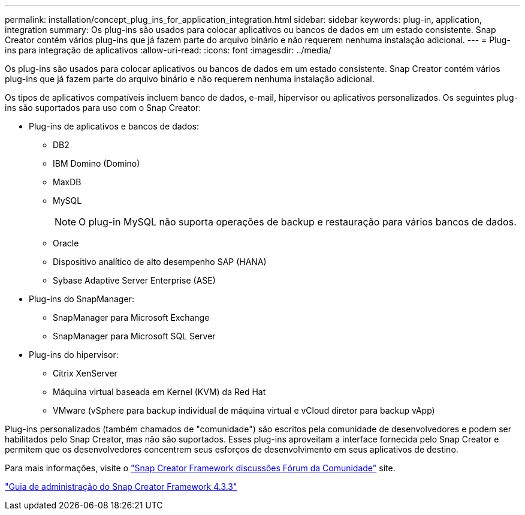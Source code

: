 ---
permalink: installation/concept_plug_ins_for_application_integration.html 
sidebar: sidebar 
keywords: plug-in, application, integration 
summary: Os plug-ins são usados para colocar aplicativos ou bancos de dados em um estado consistente. Snap Creator contém vários plug-ins que já fazem parte do arquivo binário e não requerem nenhuma instalação adicional. 
---
= Plug-ins para integração de aplicativos
:allow-uri-read: 
:icons: font
:imagesdir: ../media/


[role="lead"]
Os plug-ins são usados para colocar aplicativos ou bancos de dados em um estado consistente. Snap Creator contém vários plug-ins que já fazem parte do arquivo binário e não requerem nenhuma instalação adicional.

Os tipos de aplicativos compatíveis incluem banco de dados, e-mail, hipervisor ou aplicativos personalizados. Os seguintes plug-ins são suportados para uso com o Snap Creator:

* Plug-ins de aplicativos e bancos de dados:
+
** DB2
** IBM Domino (Domino)
** MaxDB
** MySQL
+

NOTE: O plug-in MySQL não suporta operações de backup e restauração para vários bancos de dados.

** Oracle
** Dispositivo analítico de alto desempenho SAP (HANA)
** Sybase Adaptive Server Enterprise (ASE)


* Plug-ins do SnapManager:
+
** SnapManager para Microsoft Exchange
** SnapManager para Microsoft SQL Server


* Plug-ins do hipervisor:
+
** Citrix XenServer
** Máquina virtual baseada em Kernel (KVM) da Red Hat
** VMware (vSphere para backup individual de máquina virtual e vCloud diretor para backup vApp)




Plug-ins personalizados (também chamados de "comunidade") são escritos pela comunidade de desenvolvedores e podem ser habilitados pelo Snap Creator, mas não são suportados. Esses plug-ins aproveitam a interface fornecida pelo Snap Creator e permitem que os desenvolvedores concentrem seus esforços de desenvolvimento em seus aplicativos de destino.

Para mais informações, visite o http://community.netapp.com/t5/Snap-Creator-Framework-Discussions/bd-p/snap-creator-framework-discussions["Snap Creator Framework discussões Fórum da Comunidade"] site.

https://library.netapp.com/ecm/ecm_download_file/ECMLP2854418["Guia de administração do Snap Creator Framework 4.3.3"]
